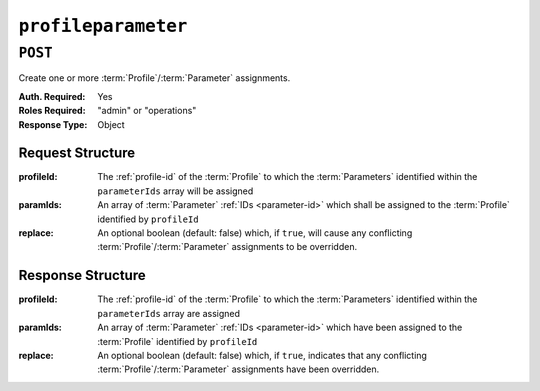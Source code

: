 ..
..
.. Licensed under the Apache License, Version 2.0 (the "License");
.. you may not use this file except in compliance with the License.
.. You may obtain a copy of the License at
..
..     http://www.apache.org/licenses/LICENSE-2.0
..
.. Unless required by applicable law or agreed to in writing, software
.. distributed under the License is distributed on an "AS IS" BASIS,
.. WITHOUT WARRANTIES OR CONDITIONS OF ANY KIND, either express or implied.
.. See the License for the specific language governing permissions and
.. limitations under the License.
..

.. _to-api-profileparameter:

********************
``profileparameter``
********************
.. seealso:: :ref:`to-api-profileparameters`.

``POST``
========
Create one or more :term:`Profile`/:term:`Parameter` assignments.

:Auth. Required: Yes
:Roles Required: "admin" or "operations"
:Response Type:  Object

Request Structure
-----------------
:profileId: The :ref:`profile-id` of the :term:`Profile` to which the :term:`Parameters` identified within the ``parameterIds`` array will be assigned
:paramIds:  An array of :term:`Parameter` :ref:`IDs <parameter-id>` which shall be assigned to the :term:`Profile` identified by ``profileId``
:replace:   An optional boolean (default: false) which, if ``true``, will cause any conflicting :term:`Profile`/:term:`Parameter` assignments to be overridden.

.. code-block:: http
	:caption: Request Example

	POST /api/2.0/profileparameter HTTP/1.1
	Host: trafficops.infra.ciab.test
	User-Agent: curl/7.47.0
	Accept: */*
	Cookie: mojolicious=...
	Content-Length: 38
	Content-Type: application/json

	{
		"profileId": 18,
		"paramIds": [2, 3]
	}

Response Structure
------------------
:profileId: The :ref:`profile-id` of the :term:`Profile` to which the :term:`Parameters` identified within the ``parameterIds`` array are assigned
:paramIds:  An array of :term:`Parameter` :ref:`IDs <parameter-id>` which have been assigned to the :term:`Profile` identified by ``profileId``
:replace:   An optional boolean (default: false) which, if ``true``, indicates that any conflicting :term:`Profile`/:term:`Parameter` assignments have been overridden.

.. code-block:: http
	:caption: Response Example

	HTTP/1.1 200 OK
	Access-Control-Allow-Credentials: true
	Access-Control-Allow-Headers: Origin, X-Requested-With, Content-Type, Accept, Set-Cookie, Cookie
	Access-Control-Allow-Methods: POST,GET,OPTIONS,PUT,DELETE
	Access-Control-Allow-Origin: *
	Content-Type: application/json
	Set-Cookie: mojolicious=...; Path=/; Expires=Mon, 18 Nov 2019 17:40:54 GMT; Max-Age=3600; HttpOnly
	Whole-Content-Sha512: N2ahnhEnfZ0UqnjylN6Vu3HaOZk340YuiuyiqkhTbk0pENp+kwBPYu4Z/sqBAloCfXSQaWlJzaeXw4uOD5heWw==
	X-Server-Name: traffic_ops_golang/
	Date: Mon, 10 Dec 2018 15:18:23 GMT
	Content-Length: 147

	{ "alerts": [
		{
			"text": "2 parameters were assigned to the 18 profile",
			"level": "success"
		}
	],
	"response": {
		"profileId": 18,
		"paramIds": [
			2,
			3
		],
		"replace": false
	}}

